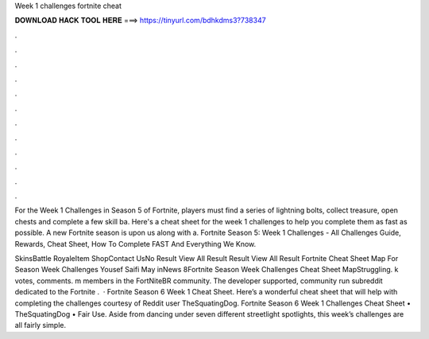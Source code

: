 Week 1 challenges fortnite cheat



𝐃𝐎𝐖𝐍𝐋𝐎𝐀𝐃 𝐇𝐀𝐂𝐊 𝐓𝐎𝐎𝐋 𝐇𝐄𝐑𝐄 ===> https://tinyurl.com/bdhkdms3?738347



.



.



.



.



.



.



.



.



.



.



.



.

For the Week 1 Challenges in Season 5 of Fortnite, players must find a series of lightning bolts, collect treasure, open chests and complete a few skill ba. Here's a cheat sheet for the week 1 challenges to help you complete them as fast as possible. A new Fortnite season is upon us along with a. Fortnite Season 5: Week 1 Challenges - All Challenges Guide, Rewards, Cheat Sheet, How To Complete FAST And Everything We Know.

SkinsBattle RoyaleItem ShopContact UsNo Result View All Result Result View All Result Fortnite Cheat Sheet Map For Season Week Challenges Yousef Saifi May inNews 8Fortnite Season Week Challenges Cheat Sheet MapStruggling. k votes, comments. m members in the FortNiteBR community. The developer supported, community run subreddit dedicated to the Fortnite .  · Fortnite Season 6 Week 1 Cheat Sheet. Here’s a wonderful cheat sheet that will help with completing the challenges courtesy of Reddit user TheSquatingDog. Fortnite Season 6 Week 1 Challenges Cheat Sheet • TheSquatingDog • Fair Use. Aside from dancing under seven different streetlight spotlights, this week’s challenges are all fairly simple.
